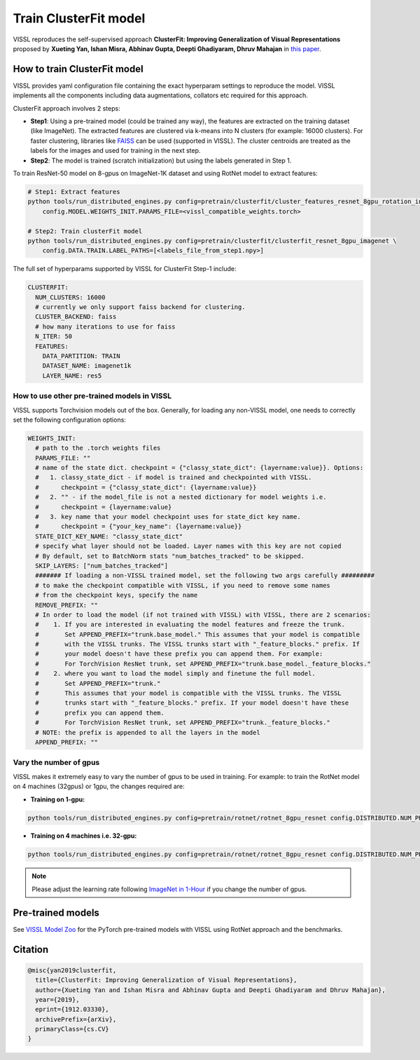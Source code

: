 Train ClusterFit model
===============================

VISSL reproduces the self-supervised approach **ClusterFit: Improving Generalization of Visual Representations**
proposed by **Xueting Yan, Ishan Misra, Abhinav Gupta, Deepti Ghadiyaram, Dhruv Mahajan** in `this paper <https://openaccess.thecvf.com/content_CVPR_2020/papers/Yan_ClusterFit_Improving_Generalization_of_Visual_Representations_CVPR_2020_paper.pdf>`_.

How to train ClusterFit model
---------------------------------

VISSL provides yaml configuration file containing the exact hyperparam settings to reproduce the model. VISSL implements
all the components including data augmentations, collators etc required for this approach.

ClusterFit approach involves 2 steps:

* **Step1**: Using a pre-trained model (could be trained any way), the features are extracted on the training dataset (like ImageNet). The extracted features are clustered via k-means into N clusters (for example: 16000 clusters). For faster clustering, libraries like `FAISS <https://github.com/facebookresearch/faiss>`_ can be used (supported in VISSL). The cluster centroids are treated as the labels for the images and used for training in the next step.

* **Step2**: The model is trained (scratch initialization) but using the labels generated in Step 1.

To train ResNet-50 model on 8-gpus on ImageNet-1K dataset and using RotNet model to extract features:

.. code-block:: bash

    # Step1: Extract features
    python tools/run_distributed_engines.py config=pretrain/clusterfit/cluster_features_resnet_8gpu_rotation_in1k \
        config.MODEL.WEIGHTS_INIT.PARAMS_FILE=<vissl_compatible_weights.torch>

    # Step2: Train clusterFit model
    python tools/run_distributed_engines.py config=pretrain/clusterfit/clusterfit_resnet_8gpu_imagenet \
        config.DATA.TRAIN.LABEL_PATHS=[<labels_file_from_step1.npy>]


The full set of hyperparams supported by VISSL for ClusterFit Step-1 include:


.. code-block:: bash

    CLUSTERFIT:
      NUM_CLUSTERS: 16000
      # currently we only support faiss backend for clustering.
      CLUSTER_BACKEND: faiss
      # how many iterations to use for faiss
      N_ITER: 50
      FEATURES:
        DATA_PARTITION: TRAIN
        DATASET_NAME: imagenet1k
        LAYER_NAME: res5


How to use other pre-trained models in VISSL
~~~~~~~~~~~~~~~~~~~~~~~~~~~~~~~~~~~~~~~~~~~~~~~
VISSL supports Torchvision models out of the box. Generally, for loading any non-VISSL model, one needs to correctly set the following configuration options:

.. code-block:: yaml

    WEIGHTS_INIT:
      # path to the .torch weights files
      PARAMS_FILE: ""
      # name of the state dict. checkpoint = {"classy_state_dict": {layername:value}}. Options:
      #   1. classy_state_dict - if model is trained and checkpointed with VISSL.
      #      checkpoint = {"classy_state_dict": {layername:value}}
      #   2. "" - if the model_file is not a nested dictionary for model weights i.e.
      #      checkpoint = {layername:value}
      #   3. key name that your model checkpoint uses for state_dict key name.
      #      checkpoint = {"your_key_name": {layername:value}}
      STATE_DICT_KEY_NAME: "classy_state_dict"
      # specify what layer should not be loaded. Layer names with this key are not copied
      # By default, set to BatchNorm stats "num_batches_tracked" to be skipped.
      SKIP_LAYERS: ["num_batches_tracked"]
      ####### If loading a non-VISSL trained model, set the following two args carefully #########
      # to make the checkpoint compatible with VISSL, if you need to remove some names
      # from the checkpoint keys, specify the name
      REMOVE_PREFIX: ""
      # In order to load the model (if not trained with VISSL) with VISSL, there are 2 scenarios:
      #    1. If you are interested in evaluating the model features and freeze the trunk.
      #       Set APPEND_PREFIX="trunk.base_model." This assumes that your model is compatible
      #       with the VISSL trunks. The VISSL trunks start with "_feature_blocks." prefix. If
      #       your model doesn't have these prefix you can append them. For example:
      #       For TorchVision ResNet trunk, set APPEND_PREFIX="trunk.base_model._feature_blocks."
      #    2. where you want to load the model simply and finetune the full model.
      #       Set APPEND_PREFIX="trunk."
      #       This assumes that your model is compatible with the VISSL trunks. The VISSL
      #       trunks start with "_feature_blocks." prefix. If your model doesn't have these
      #       prefix you can append them.
      #       For TorchVision ResNet trunk, set APPEND_PREFIX="trunk._feature_blocks."
      # NOTE: the prefix is appended to all the layers in the model
      APPEND_PREFIX: ""

Vary the number of gpus
~~~~~~~~~~~~~~~~~~~~~~~~~~

VISSL makes it extremely easy to vary the number of gpus to be used in training. For example: to train the RotNet model on 4 machines (32gpus)
or 1gpu, the changes required are:

* **Training on 1-gpu:**

.. code-block:: bash

    python tools/run_distributed_engines.py config=pretrain/rotnet/rotnet_8gpu_resnet config.DISTRIBUTED.NUM_PROC_PER_NODE=1


* **Training on 4 machines i.e. 32-gpu:**

.. code-block:: bash

    python tools/run_distributed_engines.py config=pretrain/rotnet/rotnet_8gpu_resnet config.DISTRIBUTED.NUM_PROC_PER_NODE=8 config.DISTRIBUTED.NUM_NODES=4


.. note::

    Please adjust the learning rate following `ImageNet in 1-Hour <https://arxiv.org/abs/1706.02677>`_ if you change the number of gpus.


Pre-trained models
--------------------
See `VISSL Model Zoo <https://github.com/facebookresearch/vissl/blob/main/MODEL_ZOO.md>`_ for the PyTorch pre-trained models with
VISSL using RotNet approach and the benchmarks.


Citation
---------

.. code-block:: none

    @misc{yan2019clusterfit,
      title={ClusterFit: Improving Generalization of Visual Representations},
      author={Xueting Yan and Ishan Misra and Abhinav Gupta and Deepti Ghadiyaram and Dhruv Mahajan},
      year={2019},
      eprint={1912.03330},
      archivePrefix={arXiv},
      primaryClass={cs.CV}
    }
